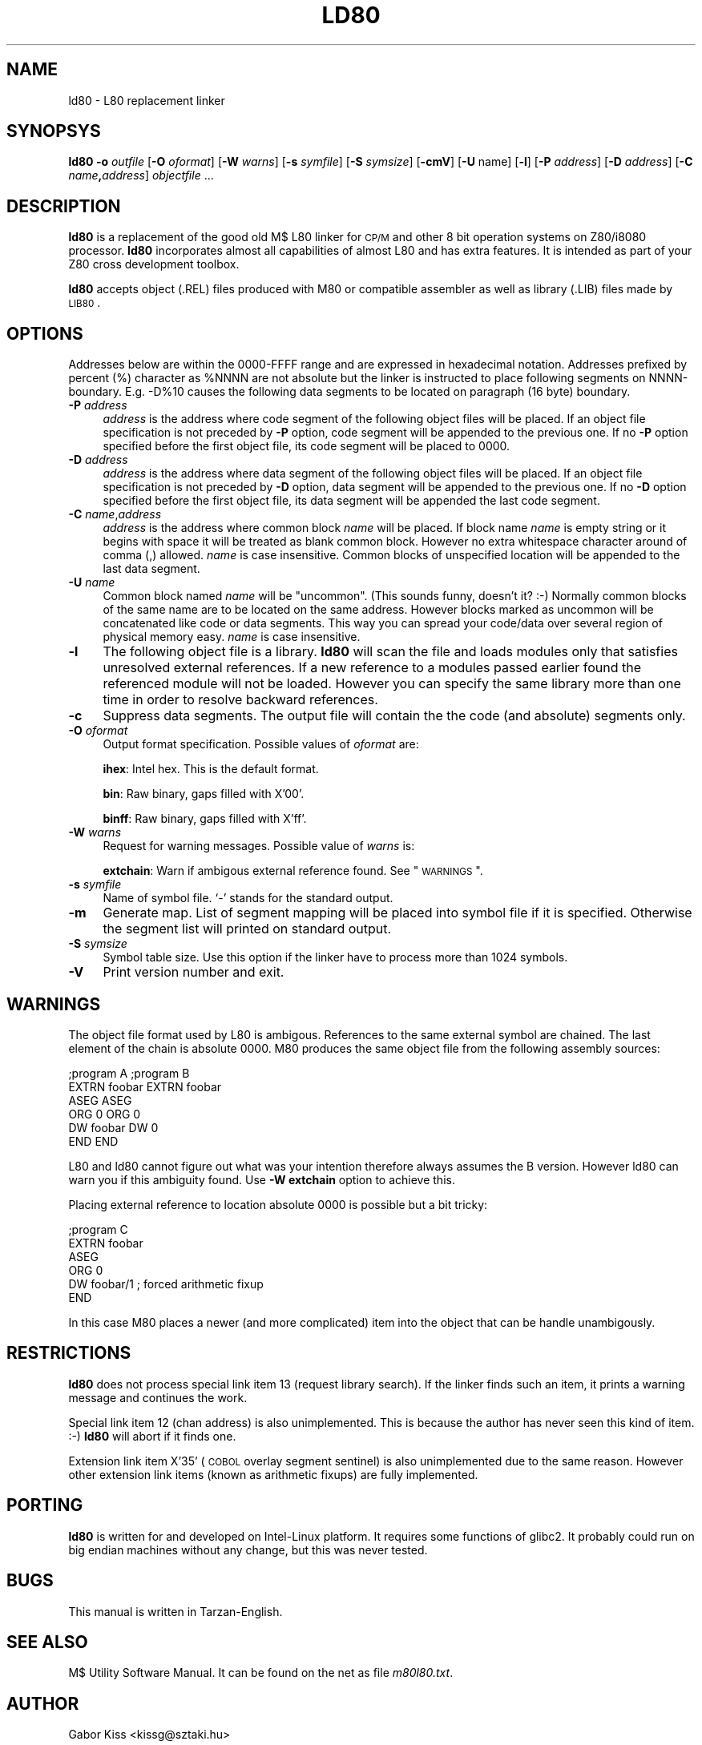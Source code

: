 .\" Automatically generated by Pod::Man 2.22 (Pod::Simple 3.07)
.\"
.\" Standard preamble:
.\" ========================================================================
.de Sp \" Vertical space (when we can't use .PP)
.if t .sp .5v
.if n .sp
..
.de Vb \" Begin verbatim text
.ft CW
.nf
.ne \\$1
..
.de Ve \" End verbatim text
.ft R
.fi
..
.\" Set up some character translations and predefined strings.  \*(-- will
.\" give an unbreakable dash, \*(PI will give pi, \*(L" will give a left
.\" double quote, and \*(R" will give a right double quote.  \*(C+ will
.\" give a nicer C++.  Capital omega is used to do unbreakable dashes and
.\" therefore won't be available.  \*(C` and \*(C' expand to `' in nroff,
.\" nothing in troff, for use with C<>.
.tr \(*W-
.ds C+ C\v'-.1v'\h'-1p'\s-2+\h'-1p'+\s0\v'.1v'\h'-1p'
.ie n \{\
.    ds -- \(*W-
.    ds PI pi
.    if (\n(.H=4u)&(1m=24u) .ds -- \(*W\h'-12u'\(*W\h'-12u'-\" diablo 10 pitch
.    if (\n(.H=4u)&(1m=20u) .ds -- \(*W\h'-12u'\(*W\h'-8u'-\"  diablo 12 pitch
.    ds L" ""
.    ds R" ""
.    ds C` ""
.    ds C' ""
'br\}
.el\{\
.    ds -- \|\(em\|
.    ds PI \(*p
.    ds L" ``
.    ds R" ''
'br\}
.\"
.\" Escape single quotes in literal strings from groff's Unicode transform.
.ie \n(.g .ds Aq \(aq
.el       .ds Aq '
.\"
.\" If the F register is turned on, we'll generate index entries on stderr for
.\" titles (.TH), headers (.SH), subsections (.SS), items (.Ip), and index
.\" entries marked with X<> in POD.  Of course, you'll have to process the
.\" output yourself in some meaningful fashion.
.ie \nF \{\
.    de IX
.    tm Index:\\$1\t\\n%\t"\\$2"
..
.    nr % 0
.    rr F
.\}
.el \{\
.    de IX
..
.\}
.\"
.\" Accent mark definitions (@(#)ms.acc 1.5 88/02/08 SMI; from UCB 4.2).
.\" Fear.  Run.  Save yourself.  No user-serviceable parts.
.    \" fudge factors for nroff and troff
.if n \{\
.    ds #H 0
.    ds #V .8m
.    ds #F .3m
.    ds #[ \f1
.    ds #] \fP
.\}
.if t \{\
.    ds #H ((1u-(\\\\n(.fu%2u))*.13m)
.    ds #V .6m
.    ds #F 0
.    ds #[ \&
.    ds #] \&
.\}
.    \" simple accents for nroff and troff
.if n \{\
.    ds ' \&
.    ds ` \&
.    ds ^ \&
.    ds , \&
.    ds ~ ~
.    ds /
.\}
.if t \{\
.    ds ' \\k:\h'-(\\n(.wu*8/10-\*(#H)'\'\h"|\\n:u"
.    ds ` \\k:\h'-(\\n(.wu*8/10-\*(#H)'\`\h'|\\n:u'
.    ds ^ \\k:\h'-(\\n(.wu*10/11-\*(#H)'^\h'|\\n:u'
.    ds , \\k:\h'-(\\n(.wu*8/10)',\h'|\\n:u'
.    ds ~ \\k:\h'-(\\n(.wu-\*(#H-.1m)'~\h'|\\n:u'
.    ds / \\k:\h'-(\\n(.wu*8/10-\*(#H)'\z\(sl\h'|\\n:u'
.\}
.    \" troff and (daisy-wheel) nroff accents
.ds : \\k:\h'-(\\n(.wu*8/10-\*(#H+.1m+\*(#F)'\v'-\*(#V'\z.\h'.2m+\*(#F'.\h'|\\n:u'\v'\*(#V'
.ds 8 \h'\*(#H'\(*b\h'-\*(#H'
.ds o \\k:\h'-(\\n(.wu+\w'\(de'u-\*(#H)/2u'\v'-.3n'\*(#[\z\(de\v'.3n'\h'|\\n:u'\*(#]
.ds d- \h'\*(#H'\(pd\h'-\w'~'u'\v'-.25m'\f2\(hy\fP\v'.25m'\h'-\*(#H'
.ds D- D\\k:\h'-\w'D'u'\v'-.11m'\z\(hy\v'.11m'\h'|\\n:u'
.ds th \*(#[\v'.3m'\s+1I\s-1\v'-.3m'\h'-(\w'I'u*2/3)'\s-1o\s+1\*(#]
.ds Th \*(#[\s+2I\s-2\h'-\w'I'u*3/5'\v'-.3m'o\v'.3m'\*(#]
.ds ae a\h'-(\w'a'u*4/10)'e
.ds Ae A\h'-(\w'A'u*4/10)'E
.    \" corrections for vroff
.if v .ds ~ \\k:\h'-(\\n(.wu*9/10-\*(#H)'\s-2\u~\d\s+2\h'|\\n:u'
.if v .ds ^ \\k:\h'-(\\n(.wu*10/11-\*(#H)'\v'-.4m'^\v'.4m'\h'|\\n:u'
.    \" for low resolution devices (crt and lpr)
.if \n(.H>23 .if \n(.V>19 \
\{\
.    ds : e
.    ds 8 ss
.    ds o a
.    ds d- d\h'-1'\(ga
.    ds D- D\h'-1'\(hy
.    ds th \o'bp'
.    ds Th \o'LP'
.    ds ae ae
.    ds Ae AE
.\}
.rm #[ #] #H #V #F C
.\" ========================================================================
.\"
.IX Title "LD80 1"
.TH LD80 1 "2014-03-23" "ld80 0.4b" " "
.\" For nroff, turn off justification.  Always turn off hyphenation; it makes
.\" way too many mistakes in technical documents.
.if n .ad l
.nh
.SH "NAME"
ld80 \- L80 replacement linker
.SH "SYNOPSYS"
.IX Header "SYNOPSYS"
\&\fBld80\fR \fB\-o\fR \fIoutfile\fR [\fB\-O\fR \fIoformat\fR] [\fB\-W\fR \fIwarns\fR]
[\fB\-s\fR \fIsymfile\fR] [\fB\-S\fR \fIsymsize\fR] [\fB\-cmV\fR] [\fB\-U\fR name]
[\fB\-l\fR] [\fB\-P\fR \fIaddress\fR] [\fB\-D\fR \fIaddress\fR]
[\fB\-C\fR \fIname\fR\fB,\fR\fIaddress\fR] \fIobjectfile\fR ...
.SH "DESCRIPTION"
.IX Header "DESCRIPTION"
\&\fBld80\fR is a replacement of the good old M$ L80 linker for \s-1CP/M\s0
and other 8 bit operation systems on Z80/i8080 processor.
\&\fBld80\fR incorporates almost all capabilities of almost L80 and has extra
features. It is intended as part of your Z80 cross development toolbox.
.PP
\&\fBld80\fR accepts object (.REL) files produced with M80 or compatible
assembler as well as library (.LIB) files made by \s-1LIB80\s0.
.SH "OPTIONS"
.IX Header "OPTIONS"
Addresses below are within the 0000\-FFFF range and are expressed
in hexadecimal notation. Addresses prefixed by percent (%) character
as \f(CW%NNNN\fR are not absolute but the linker is instructed to place
following segments on NNNN-boundary. E.g. \-D%10 causes the
following data segments to be located on paragraph (16 byte) boundary.
.IP "\fB\-P\fR \fIaddress\fR" 4
.IX Item "-P address"
\&\fIaddress\fR is the address where code segment of the
following object files will be placed. If an object file specification
is not preceded by \fB\-P\fR option, code segment will be appended to
the previous one. If no \fB\-P\fR option specified before the first
object file, its code segment will be placed to 0000.
.IP "\fB\-D\fR \fIaddress\fR" 4
.IX Item "-D address"
\&\fIaddress\fR is the address where data segment of the
following object files will be placed. If an object file specification
is not preceded by \fB\-D\fR option, data segment will be appended to
the previous one. If no \fB\-D\fR option specified before the first
object file, its data segment will be appended the last code segment.
.IP "\fB\-C\fR \fIname\fR,\fIaddress\fR" 4
.IX Item "-C name,address"
\&\fIaddress\fR is the address  where common block \fIname\fR
will be placed. If block name \fIname\fR is empty string or it begins
with space it will be treated as blank common block.
However no extra whitespace character around of comma (,) allowed.
\&\fIname\fR is case insensitive.
Common blocks of unspecified location will be appended to the
last data segment.
.IP "\fB\-U\fR \fIname\fR" 4
.IX Item "-U name"
Common block named \fIname\fR will be \*(L"uncommon\*(R". (This sounds funny,
doesn't it? :\-) Normally common blocks of the same name are to be
located on the same address. However blocks marked as uncommon
will be concatenated like code or data segments. This way you
can spread your code/data over several region of physical memory easy.
\&\fIname\fR is case insensitive.
.IP "\fB\-l\fR" 4
.IX Item "-l"
The following object file is a library. \fBld80\fR will scan the
file and loads modules only that satisfies unresolved external references.
If a new reference to a modules passed earlier found the referenced
module will not be loaded. However you can specify the same library
more than one time in order to resolve backward references.
.IP "\fB\-c\fR" 4
.IX Item "-c"
Suppress data segments. The output file will contain the
the code (and absolute) segments only.
.IP "\fB\-O\fR \fIoformat\fR" 4
.IX Item "-O oformat"
Output format specification. Possible values of \fIoformat\fR are:
.Sp
\&\fBihex\fR: Intel hex. This is the default format.
.Sp
\&\fBbin\fR: Raw binary, gaps filled with X'00'.
.Sp
\&\fBbinff\fR: Raw binary, gaps filled with X'ff'.
.IP "\fB\-W\fR \fIwarns\fR" 4
.IX Item "-W warns"
Request for warning messages. Possible value of \fIwarns\fR is:
.Sp
\&\fBextchain\fR: Warn if ambigous external reference found. See \*(L"\s-1WARNINGS\s0\*(R".
.IP "\fB\-s\fR \fIsymfile\fR" 4
.IX Item "-s symfile"
Name of symbol file. `\-' stands for the standard output.
.IP "\fB\-m\fR" 4
.IX Item "-m"
Generate map. List of segment mapping will be placed into symbol file
if it is specified. Otherwise the segment list will printed on standard
output.
.IP "\fB\-S\fR \fIsymsize\fR" 4
.IX Item "-S symsize"
Symbol table size. Use this option if the linker have to process more
than 1024 symbols.
.IP "\fB\-V\fR" 4
.IX Item "-V"
Print version number and exit.
.SH "WARNINGS"
.IX Header "WARNINGS"
The object file format used by L80 is ambigous. References
to the same external symbol are chained. The last element of the chain
is absolute 0000. M80 produces the same object file from the
following assembly sources:
.PP
.Vb 6
\&        ;program A                      ;program B
\&        EXTRN   foobar                  EXTRN   foobar
\&        ASEG                            ASEG
\&        ORG     0                       ORG     0
\&        DW      foobar                  DW      0
\&        END                             END
.Ve
.PP
L80 and ld80 cannot figure out what was your intention therefore
always assumes the B version. However ld80 can warn you if this
ambiguity found. Use \fB\-W extchain\fR option to achieve this.
.PP
Placing external reference to location absolute 0000 is possible but
a bit tricky:
.PP
.Vb 6
\&        ;program C
\&        EXTRN   foobar
\&        ASEG
\&        ORG     0
\&        DW      foobar/1        ; forced arithmetic fixup
\&        END
.Ve
.PP
In this case M80 places a newer (and more complicated) item
into the object that can be handle unambigously.
.SH "RESTRICTIONS"
.IX Header "RESTRICTIONS"
\&\fBld80\fR does not process special link item 13 (request library search).
If the linker finds such an item, it prints a warning message and continues
the work.
.PP
Special link item 12 (chan address) is also unimplemented.
This is because the author has never seen this kind of item. :\-)
\&\fBld80\fR will abort if it finds one.
.PP
Extension link item X'35' (\s-1COBOL\s0 overlay segment sentinel) is also
unimplemented due to the same reason. However other extension
link items (known as arithmetic fixups) are fully implemented.
.SH "PORTING"
.IX Header "PORTING"
\&\fBld80\fR is written for and developed on Intel-Linux platform.
It requires some functions of glibc2. It probably could run on big endian
machines without any change, but this was never tested.
.SH "BUGS"
.IX Header "BUGS"
This manual is written in Tarzan-English.
.SH "SEE ALSO"
.IX Header "SEE ALSO"
M$ Utility Software Manual. It can be found on the net as file
\fIm80l80.txt\fR.
.SH "AUTHOR"
.IX Header "AUTHOR"
Ga\*'bor Kiss <kissg@sztaki.hu>
.SH "COPYRIGHT"
.IX Header "COPYRIGHT"
This software is copylefted.
.SH "DISCLAIMER"
.IX Header "DISCLAIMER"
.Vb 3
\& This software is in the public domain.
\& This software is distributed with no warranty whatever.
\& The author takes no responsibility for the consequences of its use.
.Ve
